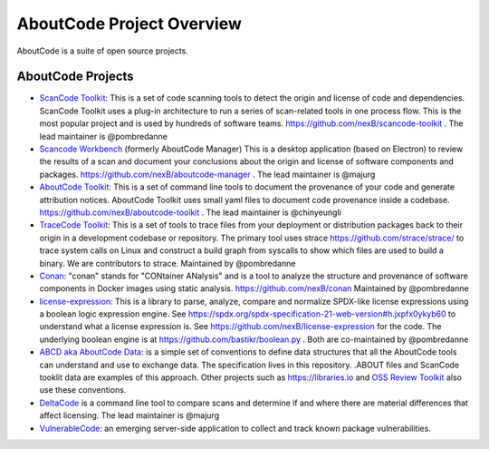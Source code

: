 ==========================
AboutCode Project Overview
==========================

AboutCode is a suite of open source projects.

AboutCode Projects
******************

- `ScanCode Toolkit <https://github.com/nexB/scancode-toolkit>`_: This is a set of code scanning tools to detect the origin and license of code and dependencies. ScanCode Toolkit uses a plug-in architecture to run a series of scan-related tools in one process flow. This is the most popular project and is used by hundreds of software teams. https://github.com/nexB/scancode-toolkit . The lead maintainer is @pombredanne

- `Scancode Workbench <https://github.com/nexB/scancode-workbench>`_ (formerly AboutCode Manager) This is a desktop application (based on Electron) to review the results of a scan and document your conclusions about the origin and license of software components and packages. https://github.com/nexB/aboutcode-manager . The lead maintainer is @majurg

- `AboutCode Toolkit <https://github.com/nexB/aboutcode-toolkit>`_: This is a set of command line tools to document the provenance of your code and generate attribution notices.  AboutCode Toolkit uses small yaml files to document code provenance inside a codebase. https://github.com/nexB/aboutcode-toolkit . The lead maintainer is @chinyeungli

- `TraceCode Toolkit <https://github.com/nexB/tracecode-toolkit>`_: This is a set of tools to trace files from your deployment or distribution packages back to their origin in a development codebase or repository.  The primary tool uses strace https://github.com/strace/strace/ to trace system calls on Linux and construct a build graph from syscalls to show which files are used to build a binary. We are contributors to strace. Maintained by @pombredanne

- `Conan <https://github.com/nexB/conan>`_: "conan" stands for "CONtainer ANalysis" and is a tool to analyze the structure and provenance of software components in Docker images using static analysis. https://github.com/nexB/conan Maintained by @pombredanne

- `license-expression <https://github.com/nexB/license-expression/>`_: This is a library to parse, analyze, compare and normalize SPDX-like license expressions using a boolean logic expression engine. See https://spdx.org/spdx-specification-21-web-version#h.jxpfx0ykyb60 to understand what a license expression is. See https://github.com/nexB/license-expression for the code. The underlying boolean engine is at https://github.com/bastikr/boolean.py . Both are co-maintained by @pombredanne

- `ABCD aka AboutCode Data <https://github.com/AyanSinhaMahapatra/aboutcode/blob/master/docs/source/aboutcode-data/abcd.rst>`_: is a simple set of conventions to define data structures that all the AboutCode tools can understand and use to exchange data. The specification lives in this repository. .ABOUT files and ScanCode tooklit data are examples of this approach. Other projects such as https://libraries.io and `OSS Review Toolkit <https://github.com/heremaps/oss-review-toolkit>`_ also use these conventions.

- `DeltaCode <https://github.com/nexB/deltacode>`_ is a command line tool to compare scans and determine if and where there are material differences that affect licensing. The lead maintainer is @majurg

- `VulnerableCode <https://github.com/nexB/vulnerablecode>`_: an emerging server-side application to collect and track known package vulnerabilities.

